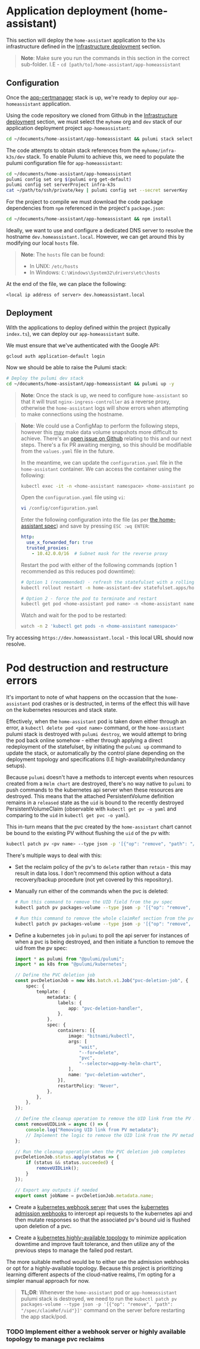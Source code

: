 * Application deployment (home-assistant)

This section will deploy the ~home-assistant~ application to the ~k3s~ infrastructure defined in the _Infrastructure deployment_ section.

#+begin_quote
*Note*: Make sure you run the commands in this section in the correct sub-folder. I.E - ~cd [path/to]/home-assistant/app-homeassistant~
#+end_quote

** Configuration

Once the [[../app-certmanager/README.org][app-certmanager]] stack is up, we're ready to deploy our ~app-homeassistant~ application.

Using the code repository we cloned from Github in the _Infrastructure deployment_ section, we must select the ~myhome~ org and ~dev~ stack of our application deployment project ~app-homeassistant~:

#+begin_src bash
cd ~/documents/home-assistant/app-homeassistant && pulumi stack select myhome/dev
#+end_src

The code attempts to obtain stack references from the ~myhome/infra-k3s/dev~ stack. To enable Pulumi to achieve this, we need to populate the pulumi configuration file for ~app-homeassistant~:

#+begin_src bash
cd ~/documents/home-assistant/app-homeassistant
pulumi config set org $(pulumi org get-default)
pulumi config set serverProject infra-k3s
cat ~/path/to/ssh/private/key | pulumi config set --secret serverKey
#+end_src

For the project to compile we must download the code package dependencies from ~npm~ referenced in the project's ~package.json~:

#+begin_src bash
cd ~/documents/home-assistant/app-homeassistant && npm install
#+end_src

Ideally, we want to use and configure a dedicated DNS server to resolve the hostname ~dev.homeassistant.local~. However, we can get around this by modifying our local ~hosts~ file.

#+begin_quote
*Note*: The ~hosts~ file can be found:
 - In UNIX: ~/etc/hosts~
 - In Windows: ~C:\Windows\System32\drivers\etc\hosts~
#+end_quote

At the end of the file, we can place the following:

#+begin_src
<local ip address of server> dev.homeassistant.local
#+end_src

** Deployment

With the applications to deploy defined within the project (typically ~index.ts~), we can deploy our ~app-homeassistant~ suite.

We must ensure that we've authenticated with the Google API:

#+begin_src
gcloud auth application-default login
#+end_src

Now we should be able to raise the Pulumi stack:

#+begin_src bash
# Deploy the pulumi dev stack
cd ~/documents/home-assistant/app-homeassistant && pulumi up -y
#+end_src

#+begin_quote
*Note*: Once the stack is up, we need to configure ~home-assistant~ so that it will trust ~nginx-ingress-controller~ as a reverse proxy, otherwise the ~home-assistant~ logs will show errors when attempting to make connections using the hostname.
#+end_quote

#+begin_quote
*Note*: We could use a ConfigMap to perform the following steps, however this _may_ make data volume snapshots more difficult to achieve. There's an [[https://github.com/pajikos/home-assistant-helm-chart/issues/30][open issue on Github]] relating to this and our next steps. There's a fix PR awaiting merging, so this should be modifiable from the ~values.yaml~ file in the future.

In the meantime, we can update the ~configuration.yaml~ file in the ~home-assistant~ container. We can access the container using the following:

#+begin_src bash
kubectl exec -it -n <home-assistant namespace> <home-assistant pod name> -- bash
#+end_src

Open the ~configuration.yaml~ file using ~vi~:

#+begin_src bash
vi /config/configuration.yaml
#+end_src

Enter the following configuration into the file (as per [[https://www.home-assistant.io/integrations/http/][the home-assistant spec]]) and save by pressing ~ESC :wq ENTER~:

#+begin_src yaml
http:
  use_x_forwarded_for: true
  trusted_proxies:
    - 10.42.0.0/16  # Subnet mask for the reverse proxy
#+end_src

Restart the pod with either of the following commands (option 1 recommended as this reduces pod downtime):

#+begin_src bash
# Option 1 (recommended) - refresh the statefulset with a rolling restart to the home-assistant pod
kubectl rollout restart -n home-assistant-dev statefulset.apps/home-assistant

# Option 2 - force the pod to terminate and restart
kubectl get pod <home-assistant pod name> -n <home-assistant namespace> -o yaml | kubectl replace --force -f -
#+end_src

Watch and wait for the pod to be restarted:

#+begin_src bash
watch -n 2 'kubectl get pods -n <home-assistant namespace>'
#+end_src
#+end_quote

Try accessing ~https://dev.homeassistant.local~ - this local URL should now resolve.

* Pod destruction and restructure errors

It's important to note of what happens on the occassion that the ~home-assistant~ pod crashes or is destructed, in terms of the effect this will have on the kubernetes resources and stack state.

Effectively, when the ~home-assistant~ pod is taken down either through an error, a ~kubectl delete pod <pod name>~ command, or the ~home-assistant~ pulumi stack is destroyed with ~pulumi destroy~, we would attempt to bring the pod back online somehow - either through applying a direct redeployment of the statefulset, by initiating the ~pulumi up~ command to update the stack, or automatically by the control plane depending on the deployment topology and specifications (I.E high-availability/redundancy setups).

Because ~pulumi~ doesn't have a methods to intercept events when resources created from a ~Helm chart~ are destroyed, there's no way native to ~pulumi~ to push commands to the kubernetes api server when these resources are destroyed. This means that the attached PersistentVolume definition remains in a ~released~ state as the ~uid~ is bound to the recently destroyed PersistentVolumeClaim (observable with ~kubectl get pv -o yaml~ and comparing to the ~uid~ in ~kubectl get pvc -o yaml~).

This in-turn means that the pvc created by the ~home-assistant~ chart cannot be bound to the existing PV without flushing the ~uid~ of the pv with:

#+begin_src bash
kubectl patch pv <pv name> --type json -p '[{"op": "remove", "path": "/spec/claimRef/uid"}]'
#+end_src

There's multiple ways to deal with this:

 - Set the reclaim policy of the pv's to ~delete~ rather than ~retain~ - this may result in data loss. I don't recommend this option without a data recovery/backup procedure (not yet covered by this repository).

 - Manually run either of the commands when the pvc is deleted:

   #+begin_src bash
# Run this command to remove the UID field from the pv spec
kubectl patch pv packages-volume --type json -p '[{"op": "remove", "path": "/spec/claimRef/uid"}]'

# Run this command to remove the whole claimRef section from the pv spec
kubectl patch pv packages-volume --type json -p '[{"op": "remove", "path": "/spec/claimRef"}]'
   #+end_src

 - Define a kubernetes ~job~ in ~pulumi~ to poll the api server for instances of when a pvc is being destroyed, and then initiate a function to remove the uid from the pv spec:

   #+begin_src typescript
import * as pulumi from "@pulumi/pulumi";
import * as k8s from "@pulumi/kubernetes";

// Define the PVC deletion job
const pvcDeletionJob = new k8s.batch.v1.Job("pvc-deletion-job", {
    spec: {
        template: {
            metadata: {
                labels: {
                    app: "pvc-deletion-handler",
                },
            },
            spec: {
                containers: [{
                    image: "bitnami/kubectl",
                    args: [
                        "wait",
                        "--for=delete",
                        "pvc",
                        "--selector=app=my-helm-chart",
                    ],
                    name: "pvc-deletion-watcher",
                }],
                restartPolicy: "Never",
            },
        },
    },
});

// Define the cleanup operation to remove the UID link from the PV metadata
const removeUIDLink = async () => {
    console.log("Removing UID link from PV metadata");
    // Implement the logic to remove the UID link from the PV metadata
};

// Run the cleanup operation when the PVC deletion job completes
pvcDeletionJob.status.apply(status => {
    if (status && status.succeeded) {
        removeUIDLink();
    }
});

// Export any outputs if needed
export const jobName = pvcDeletionJob.metadata.name;
   #+end_src

 - Create a [[https://slack.engineering/simple-kubernetes-webhook/][kubernetes webhook server]] that uses the [[https://kubernetes.io/docs/reference/access-authn-authz/extensible-admission-controllers/][kubernetes admission webhooks]] to intercept api requests to the kubernetes api and then mutate responses so that the associated pv's bound uid is flushed upon deletion of a pvc.

 - Create a [[https://kubernetes.io/docs/setup/production-environment/tools/kubeadm/ha-topology/][kubernetes highly-available topology]] to minimize application downtime and improve fault tolerance, and then utilize any of the previous steps to manage the failed pod restart.

The more suitable method would be to either use the admission webhooks or opt for a highly-available topology. Because this project is prioritizing learning different aspects of the cloud-native realms, I'm opting for a simpler manual approach for now.

#+begin_quote
*TL;DR*: Whenever the ~home-assistant~ pod or ~app-homeassistant~ pulumi stack is destroyed, we need to run the ~kubectl patch pv packages-volume --type json -p '[{"op": "remove", "path": "/spec/claimRef/uid"}]'~ command on the server before restarting the app stack/pod.
#+end_quote

*** TODO Implement either a webhook server or highly available topology to manage pvc reclaims
